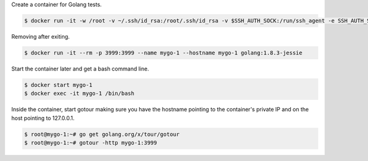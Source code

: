 Create a container for Golang tests.

.. code-block:: bash

  $ docker run -it -w /root -v ~/.ssh/id_rsa:/root/.ssh/id_rsa -v $SSH_AUTH_SOCK:/run/ssh_agent -e SSH_AUTH_SOCK=/run/ssh_agent -v "$PWD":/root -p 3999:3999 --name mygo-1 --hostname mygo-1 golang:1.8.3-jessie 


Removing after exiting.

.. code-block:: bash

  $ docker run -it --rm -p 3999:3999 --name mygo-1 --hostname mygo-1 golang:1.8.3-jessie 


Start the container later and get a bash command line.

.. code-block:: bash

  $ docker start mygo-1
  $ docker exec -it mygo-1 /bin/bash


Inside the container, start gotour making sure you have the hostname pointing to the container's private IP and on the host pointing to 127.0.0.1.

.. code-block:: bash

  $ root@mygo-1:~# go get golang.org/x/tour/gotour
  $ root@mygo-1:~# gotour -http mygo-1:3999
